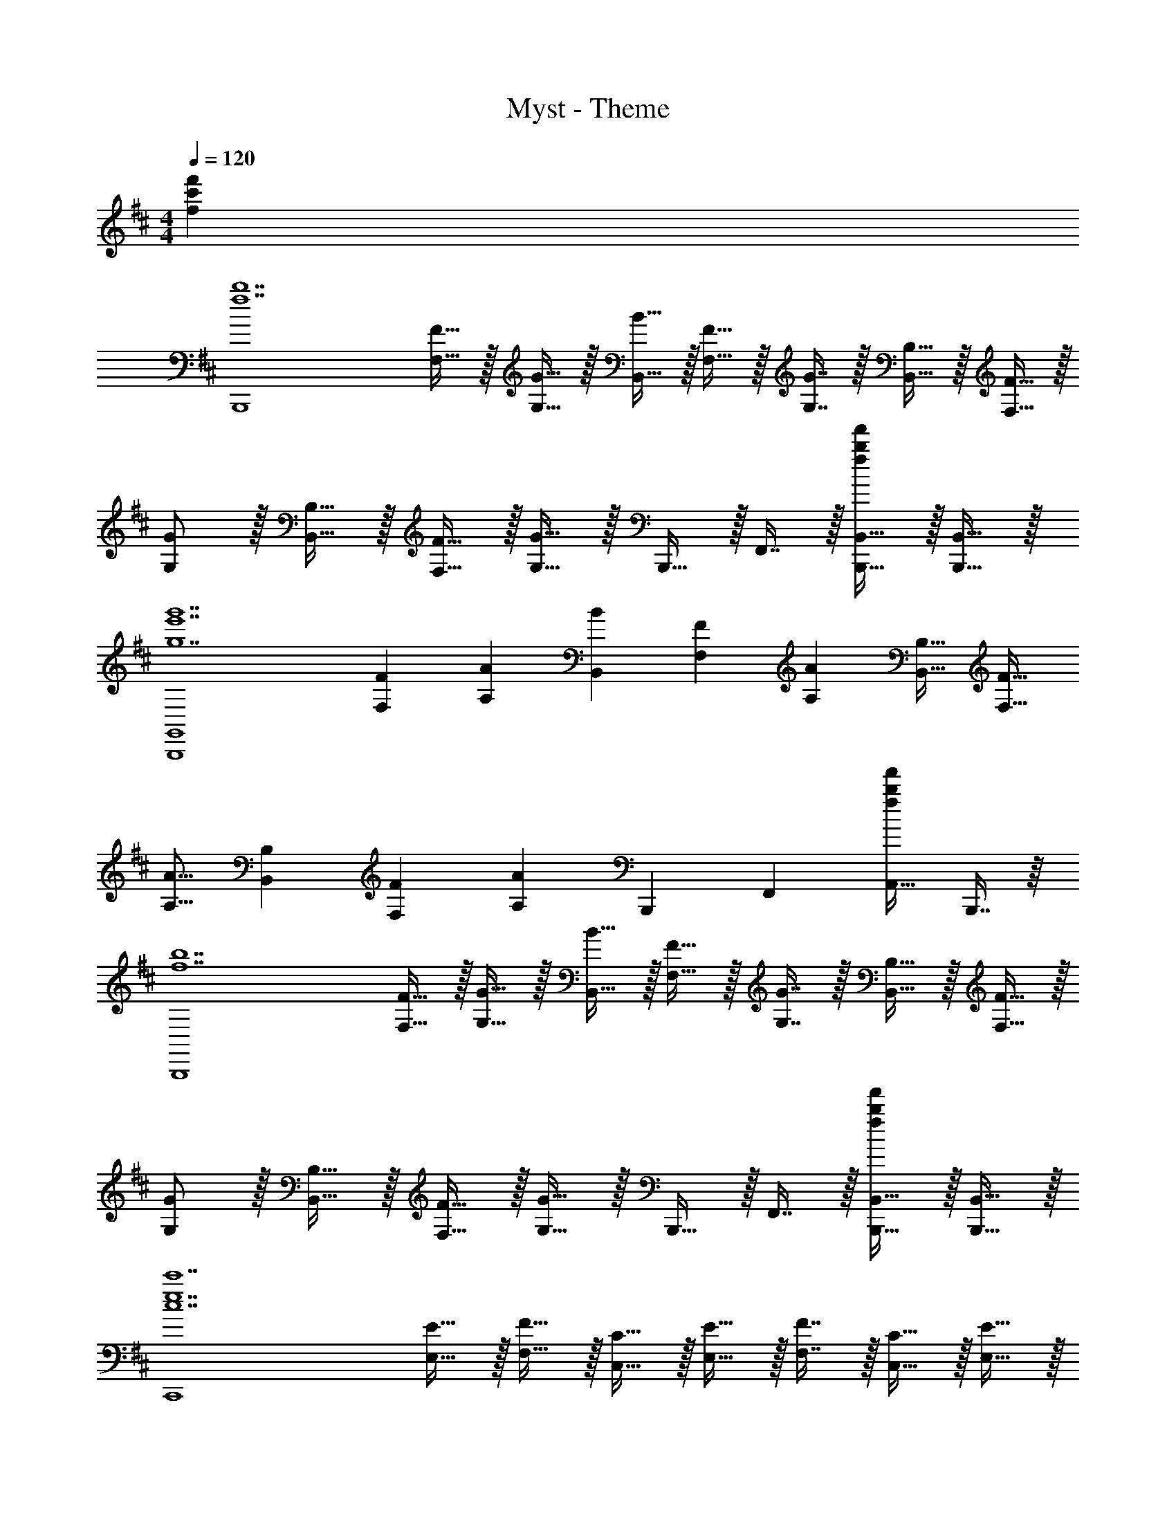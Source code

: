 X: 1
T: Myst - Theme
Z: ABC Generated by Starbound Composer
L: 1/4
M: 4/4
Q: 1/4=120
K: Bm
[fc'f'] 
[z17/32B,,,4f7b7] [F15/32F,15/32] z/32 [G15/32G,15/32] z/32 [B15/32B,,15/32] z/32 [F15/32F,15/32] z/32 [G7/16G,7/16] z/32 [B,15/32B,,15/32] z/32 [F15/32F,15/32] z/32 
[G/G,/] z/32 [B,15/32B,,15/32] z/32 [F15/32F,15/32] z/32 [G15/32G,15/32] z/32 B,,,15/32 z/32 F,,7/16 z/32 [B,,,15/32B,,15/32fbf'] z/32 [B,,,15/32B,,15/32] z/32 
[z17/32B,,,4G,,4g7e'7g'7] [z/F151/288F,151/288] [z/A83/160A,83/160] [z/B83/160B,,83/160] [z/F83/160F,83/160] [z15/32A49/96A,49/96] [z/B,17/32B,,17/32] [z/F17/32F,17/32] 
[z17/32A9/16A,9/16] [z/B,151/288B,,151/288] [z/F83/160F,83/160] [z/A83/160A,83/160] [z/B,,,83/160] [z15/32F,,49/96] [z/A,,17/32fbf'] B,,,7/16 z/16 
[z17/32B,,,4f7b7] [F15/32F,15/32] z/32 [G15/32G,15/32] z/32 [B15/32B,,15/32] z/32 [F15/32F,15/32] z/32 [G7/16G,7/16] z/32 [B,15/32B,,15/32] z/32 [F15/32F,15/32] z/32 
[G/G,/] z/32 [B,15/32B,,15/32] z/32 [F15/32F,15/32] z/32 [G15/32G,15/32] z/32 B,,,15/32 z/32 F,,7/16 z/32 [B,,,15/32B,,15/32fbf'] z/32 [B,,,15/32B,,15/32] z/32 
[z17/32C,,4c7e7c'7] [E15/32E,15/32] z/32 [F15/32F,15/32] z/32 [C15/32C,15/32] z/32 [E15/32E,15/32] z/32 [F7/16F,7/16] z/32 [C15/32C,15/32] z/32 [E15/32E,15/32] z/32 
[F/F,/] z/32 [C15/32C,15/32] z/32 [E15/32E,15/32] z/32 [F15/32F,15/32] z/32 C,,15/32 z/32 E,,7/16 z/32 [C,,15/32C,15/32fbf'] z/32 [C,,15/32C,15/32] z/32 
[z17/32B,,,4f7b7] [F15/32F,15/32] z/32 [G15/32G,15/32] z/32 [B15/32B,,15/32] z/32 [F15/32F,15/32] z/32 [G7/16G,7/16] z/32 [B,15/32B,,15/32] z/32 [F15/32F,15/32] z/32 
[G/G,/] z/32 [B,15/32B,,15/32] z/32 [F15/32F,15/32] z/32 [G15/32G,15/32] z/32 B,,,15/32 z/32 F,,7/16 z/32 [B,,,15/32B,,15/32fbf'] z/32 [B,,,15/32B,,15/32] z/32 
[z17/32B,,,4G,,4g7e'7g'7] [z/F151/288F,151/288] [z/A83/160A,83/160] [z/B83/160B,,83/160] [z/F83/160F,83/160] [z15/32A49/96A,49/96] [z/B,17/32B,,17/32] [z/F17/32F,17/32] 
[z17/32A9/16A,9/16] [z/B,151/288B,,151/288] [z/F83/160F,83/160] [z/A83/160A,83/160] [z/B,,,83/160] [z15/32F,,49/96] [z/A,,17/32fbf'] B,,,7/16 z/16 
[z17/32f4b4B,,,4] [F15/32F,15/32] z/32 [G15/32G,15/32] z/32 [B15/32B,,15/32] z/32 [F15/32F,15/32] z/32 [G7/16G,7/16] z/32 [B,15/32B,,15/32] z/32 [F15/32F,15/32] z/32 
[G/G,/] z/32 [B,15/32B,,15/32] z/32 [F15/32F,15/32] z/32 [G15/32G,15/32] z/32 B,,,15/32 z/32 F,,7/16 z/32 G,,15/32 z/32 B,,,15/32 z/32 
[B/B,,/] z/32 [F15/32F,15/32] z/32 [G15/32G,15/32] z/32 [B15/32B,,15/32] z/32 [F15/32F,15/32] z/32 [G7/16G,7/16] z/32 [B,,,15/32B,,15/32] z/32 [B,,,15/32B,,15/32] z/32 
[B,,,17/32B,,17/32] 
